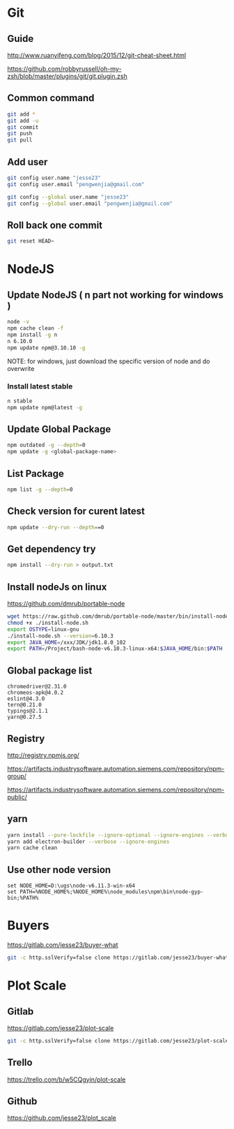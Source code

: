 #+OPTIONS: \n:t
# Note: Above OPTION is not working on site like github
* Git
** Guide
   http://www.ruanyifeng.com/blog/2015/12/git-cheat-sheet.html

   https://github.com/robbyrussell/oh-my-zsh/blob/master/plugins/git/git.plugin.zsh
** Common command
#+BEGIN_SRC sh
   git add *
   git add -u
   git commit
   git push
   git pull
#+END_SRC
** Add user
#+BEGIN_SRC sh
   git config user.name "jesse23"
   git config user.email "pengwenjia@gmail.com"

   git config --global user.name "jesse23"
   git config --global user.email "pengwenjia@gmail.com"
#+END_SRC
** Roll back one commit
#+BEGIN_SRC sh
   git reset HEAD~
#+END_SRC
* NodeJS
** Update NodeJS ( n part not working for windows )
#+BEGIN_SRC sh
   node -v
   npm cache clean -f  
   npm install -g n
   n 6.10.0
   npm update npm@3.10.10 -g
#+END_SRC
   NOTE: for windows, just download the specific version of node and do overwrite
*** Install latest stable
#+BEGIN_SRC sh
    n stable
    npm update npm@latest -g
#+END_SRC
** Update Global Package
#+BEGIN_SRC sh
   npm outdated -g --depth=0
   npm update -g <global-package-name>
#+END_SRC
** List Package
#+BEGIN_SRC sh
   npm list -g --depth=0
#+END_SRC
** Check version for curent latest
#+BEGIN_SRC sh
   npm update --dry-run --depth==0
#+END_SRC
** Get dependency try
#+BEGIN_SRC sh
   npm install --dry-run > output.txt
#+END_SRC
** Install nodeJs on linux
   https://github.com/dmrub/portable-node
#+BEGIN_SRC sh
   wget https://raw.github.com/dmrub/portable-node/master/bin/install-node.sh
   chmod +x ./install-node.sh
   export OSTYPE=linux-gnu
   ./install-node.sh --version=6.10.3
   export JAVA_HOME=/xxx/JDK/jdk1.8.0_102
   export PATH=/Project/bash-node-v6.10.3-linux-x64:$JAVA_HOME/bin:$PATH
#+END_SRC
** Global package list
#+BEGIN_SRC
   chromedriver@2.31.0
   chromeos-apk@4.0.2
   eslint@4.3.0
   tern@0.21.0
   typings@2.1.1
   yarn@0.27.5
#+END_SRC
** Registry
   http://registry.npmjs.org/

   https://artifacts.industrysoftware.automation.siemens.com/repository/npm-group/

   https://artifacts.industrysoftware.automation.siemens.com/repository/npm-public/
** yarn 
#+BEGIN_SRC sh
   yarn install --pure-lockfile --ignore-optional --ignore-engines --verbose
   yarn add electron-builder --verbose --ignore-engines
   yarn cache clean
#+END_SRC
** Use other node version
#+BEGIN_SRC shell
   set NODE_HOME=D:\ugs\node-v6.11.3-win-x64
   set PATH=%NODE_HOME%;%NODE_HOME%\node_modules\npm\bin\node-gyp-bin;%PATH%
#+END_SRC
* Buyers
  https://gitlab.com/jesse23/buyer-what
#+BEGIN_SRC sh
  git -c http.sslVerify=false clone https://gitlab.com/jesse23/buyer-what ~/Project/buyer-what
#+END_SRC
* Plot Scale
** Gitlab
   https://gitlab.com/jesse23/plot-scale
#+BEGIN_SRC sh
   git -c http.sslVerify=false clone https://gitlab.com/jesse23/plot-scale D:\views\plot-scale
#+END_SRC
** Trello
   https://trello.com/b/w5CQgyin/plot-scale
** Github
   https://github.com/jesse23/plot_scale

